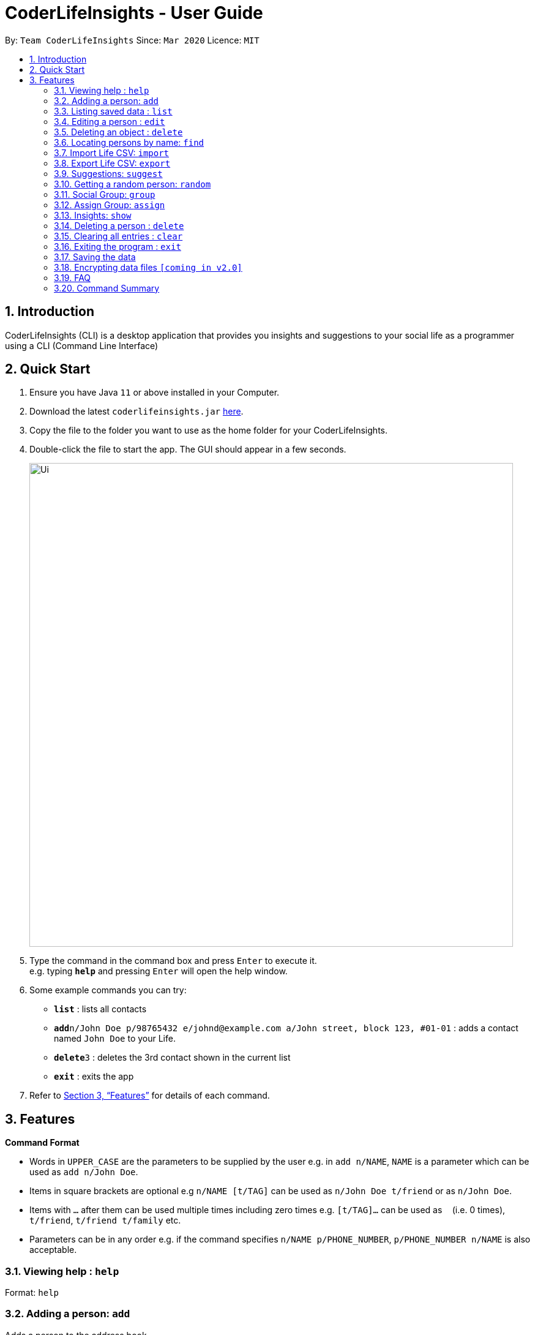 = CoderLifeInsights - User Guide
:site-section: UserGuide
:toc:
:toc-title:
:toc-placement: preamble
:sectnums:
:imagesDir: images
:stylesDir: stylesheets
:xrefstyle: full
:experimental:
ifdef::env-github[]
:tip-caption: :bulb:
:note-caption: :information_source:
endif::[]
:repoURL: https://github.com/AY1920S2-CS2103-W14-4/main

By: `Team CoderLifeInsights`      Since: `Mar 2020`      Licence: `MIT`

== Introduction

CoderLifeInsights (CLI) is a desktop application that provides you insights and suggestions to your social life as a programmer using a CLI (Command Line Interface)

== Quick Start

. Ensure you have Java `11` or above installed in your Computer.
. Download the latest `coderlifeinsights.jar` link:{repoURL}/releases[here].
. Copy the file to the folder you want to use as the home folder for your CoderLifeInsights.
. Double-click the file to start the app.
The GUI should appear in a few seconds.
+
image::Ui.png[width="790"]
+
. Type the command in the command box and press kbd:[Enter] to execute it. +
e.g. typing *`help`* and pressing kbd:[Enter] will open the help window.
. Some example commands you can try:

* *`list`* : lists all contacts
* **`add`**`n/John Doe p/98765432 e/johnd@example.com a/John street, block 123, #01-01` : adds a contact named `John Doe` to your Life.
* **`delete`**`3` : deletes the 3rd contact shown in the current list
* *`exit`* : exits the app

. Refer to <<Features>> for details of each command.

[[Features]]
== Features

====
*Command Format*

* Words in `UPPER_CASE` are the parameters to be supplied by the user e.g. in `add n/NAME`, `NAME` is a parameter which can be used as `add n/John Doe`.
* Items in square brackets are optional e.g `n/NAME [t/TAG]` can be used as `n/John Doe t/friend` or as `n/John Doe`.
* Items with `…`​ after them can be used multiple times including zero times e.g. `[t/TAG]...` can be used as `{nbsp}` (i.e. 0 times), `t/friend`, `t/friend t/family` etc.
* Parameters can be in any order e.g. if the command specifies `n/NAME p/PHONE_NUMBER`, `p/PHONE_NUMBER n/NAME` is also acceptable.
====

=== Viewing help : `help`

Format: `help`

=== Adding a person: `add`

Adds a person to the address book +
Format: `add n/NAME p/PHONE_NUMBER e/EMAIL a/ADDRESS [t/TAG]...`

[TIP]
A person can have any number of tags (including 0)

Examples:

* `add n/John Doe p/98765432 e/johnd@example.com a/John street, block 123, #01-01`
* `add n/Betsy Crowe t/friend e/betsycrowe@example.com a/Newgate Prison p/1234567 t/criminal`

=== Listing saved data : `list`

Shows a list of recorded information in CoderLifeInsights. +
Format: `list LIST_PARAMETER`

****
* LIST_PARAMETER include `people`, `activities`, `groups` and `places`.
* CoderLifeInsights will display an indexed list of the saved `LIST_PARAMS`.
****

Examples:

* `list people` +
Returns a list of the saved persons in CoderLifeInsights.
* `list activities` +
Returns a list of the saved activities in CoderLifeInsights.
* `list groups` +
Returns a list of the saved groups in CoderLifeInsights.
* `list places`
Returns a list of the saved places in CoderLifeInsights.

=== Editing a person : `edit`

Edits an existing person in the address book. +
Format: `edit INDEX [n/NAME] [p/PHONE] [e/EMAIL] [a/ADDRESS] [t/TAG]...`

****
* Edits the person at the specified `INDEX`.
The index refers to the index number shown in the displayed person list.
The index *must be a positive integer* 1, 2, 3, ...
* At least one of the optional fields must be provided.
* Existing values will be updated to the input values.
* When editing tags, the existing tags of the person will be removed i.e adding of tags is not cumulative.
* You can remove all the person's tags by typing `t/` without specifying any tags after it.
****

Examples:

* `edit 1 p/91234567 e/johndoe@example.com` +
Edits the phone number and email address of the 1st person to be `91234567` and `johndoe@example.com` respectively.
* `edit 2 n/Betsy Crower t/` +
Edits the name of the 2nd person to be `Betsy Crower` and clears all existing tags.

=== Deleting an object : `delete`

Deletes an entity, such as Person, Group, or Event from the CoderLifeInsights +
Format: `delete person ID` (for person) +
        `delete group ID` (for group) +
        `delete event ID` (for event)

****
* Deletes the person at the specified `INDEX`.
The index refers to the index number shown in the displayed person list.
The index *must be a positive integer* 1, 2, 3, ...
Remarks: Address book uses 1-indexing.
****

Examples:

* `list` +
`delete 2` +
Deletes the 2nd person in the address book.
* `find Betsy` +
`delete 1` +
Deletes the 1st person in the results of the `find` command.


=== Locating persons by name: `find`

Finds persons whose names contain any of the given keywords. +
Format: `find KEYWORD [MORE_KEYWORDS]`

****
* The search is case insensitive. e.g `hans` will match `Hans`
* The order of the keywords does not matter. e.g. `Hans Bo` will match `Bo Hans`
* Only the name is searched.
* Only full words will be matched e.g. `Han` will not match `Hans`
* Persons matching at least one keyword will be returned (i.e. `OR` search). e.g. `Hans Bo` will return `Hans Gruber`, `Bo Yang`
****

Examples:

* `find John` +
Returns `john` and `John Doe`
* `find Betsy Tim John` +
Returns any person having names `Betsy`, `Tim`, or `John`

=== Import Life CSV: `import`

Imports your existing Life CSV into the application +
Format: `import FILE_PATH`

****
* Imports your existing Life contacts into the application.
* An existing CSV file exported from CoderLifeInsights must exist before import.
* FILE_PATH must match your existing file path.
****

Examples:

* `import /data/life.json` +
Imports your Life from `/data/life.json`

=== Export Life CSV: `export`

Exports your existing Life into a CSV file. +
Format: `export FILE_NAME`

****
* Exports your existing Life contacts into a CSV file.
* Specify the file name you want to export.
****

Examples:

* `export life.json` +
Exports your Life to `life.json`

=== Suggestions: `suggest`

Suggests a place / activity or person to hang out with +
Format: `suggest SUGGESTION_PARAMETER`

****
* Suggestion parameters includes `place`, `activity` or `person`
* CoderLifeInsights will suggest:
** A place to go to.
** An activity to do.
** A person to hangout with.
****

Examples:

* `suggest place` +
Returns a place to go to.
* `suggest activity` +
Returns an activity to do.
* `suggest person` +
Returns a person to hangout with.

=== Getting a random person: `random`

Finds a random person from contacts saved in address book. +
Format: `random`

****
* No additional parameters required.
* CoderLifeInsights will return the name of a random contact that is saved in CoderLifeInsights.
* Selection of contact is completely random with no parameters used for selection.
****

Example:

* `random` +
Returns the name of a random person saved in CoderLifeInsights.

=== Social Group: `group`

Creates an empty social group with given name. +
Format: `group <name>`

****
* Only one parameter: group name
* CoderLifeInsights will create a new group and show a uniquely generated Group ID for the same
****

Example:

* `group SoC Friends` +
Creates a group named `SoC Friends` and assigns a group ID, which is shown to the user.

=== Assign Group: `assign`

Assigns a given person id with a given group id +
Format: `assign <person-id> <group id>`

****
* CoderLifeInsight will add person with given id to the Group with given group id
* CoderLifeInsight will add the group name as a string to the list of groups for the person
****

=== Insights: `show`

Lists insights about the user's interactions with a particular friend or group, in the form of a pie chart.
These include places visited, time spent, and/or activities done with the friend or group.
Format: `show INSIGHT_PARAMETER`

****
* Insight parameters include `places`, `time`, `activities`, or `all`
* CoderLifeInsights will list, with frequencies in the form of a pie chart:
** All or any one of the following:
*** Places user has visited with friend/group
*** Activities user has done with friend/group
*** Time spent with friend/group

Examples:

* `show places` +
Returns a pie chart of the places user has visited with friend.
* `show time` +
Returns a graph of time spent with friend each day over the past month.
* `show activities` +
Returns a pie chart of the activities user has done with friend.
* `show all`
Returns the output of 'show places', 'show time', and 'show activities', in that order.
****

=== Deleting a person : `delete`

Deletes the specified person from the address book. +
Format: `delete INDEX`

* Deletes the person at the specified `INDEX`.
* The index refers to the index number shown in the displayed person list.
* The index *must be a positive integer* 1, 2, 3, ...

****
Examples:

* `list` +
`delete 2` +
Deletes the 2nd person in the address book.
* `find Betsy` +
`delete 1` +
Deletes the 1st person in the results of the `find` command.
****
// end::delete[]
=== Clearing all entries : `clear`

Clears all entries from the address book. +
Format: `clear`

=== Exiting the program : `exit`

Exits the program. +
Format: `exit`

=== Saving the data

Address book data are saved in the hard disk automatically after any command that changes the data. +
There is no need to save manually.

// tag::dataencryption[]
=== Encrypting data files `[coming in v2.0]`

_{explain how the user can enable/disable data encryption}_
// end::dataencryption[]

=== FAQ

*Q*: How do I transfer my data to another Computer? +
*A*: Install the app in the other computer and overwrite the empty data file it creates with the file that contains the data of your previous Address Book folder.

=== Command Summary

* *Add* `add n/NAME p/PHONE_NUMBER e/EMAIL a/ADDRESS [t/TAG]...` +
e.g. `add n/James Ho p/22224444 e/jamesho@example.com a/123, Clementi Rd, 1234665 t/friend t/colleague`
* *Clear* : `clear`
* *Delete* : `delete INDEX` +
e.g. `delete 3`
* *Edit* : `edit INDEX [n/NAME] [p/PHONE_NUMBER] [e/EMAIL] [a/ADDRESS] [t/TAG]...` +
e.g. `edit 2 n/James Lee e/jameslee@example.com`
* *Find* : `find KEYWORD [MORE_KEYWORDS]` +
e.g. `find James Jake`
* *Import* : `import FILE_PATH` +
e.g. `import /data/life.json`
* *Export* : `export FILE_NAME` +
e.g. `export life.json`
* *Suggest* : `suggest SUGGESTION_PARAMETER` +
e.g. `suggest place`
* *Insight* : `show INSIGHT_PARAMETER` +
e.g. `show activities`
* *List* : `list LIST_PARAMETER` +
e.g. `list people`
* *Help* : `help`
* *Random* : `random`
